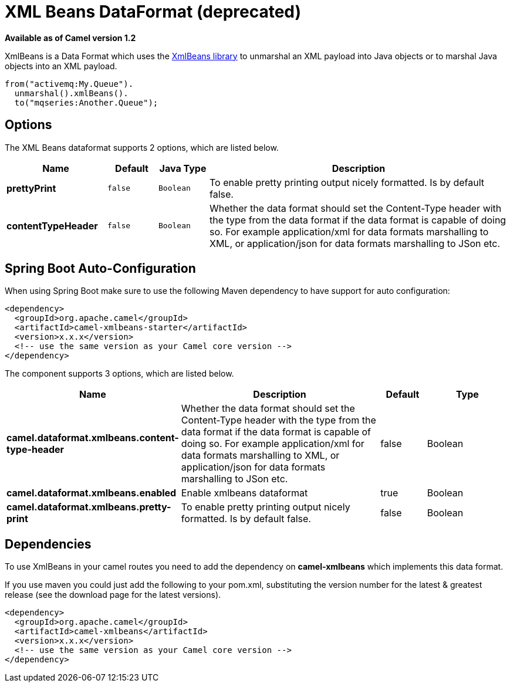 [[xmlBeans-dataformat]]
= XML Beans DataFormat (deprecated)
:page-source: components/camel-xmlbeans/src/main/docs/xmlBeans-dataformat.adoc

*Available as of Camel version 1.2*


XmlBeans is a Data Format which uses the
http://xmlbeans.apache.org/[XmlBeans library] to unmarshal an XML
payload into Java objects or to marshal Java objects into an XML
payload.

[source,java]
-------------------------------
from("activemq:My.Queue").
  unmarshal().xmlBeans().
  to("mqseries:Another.Queue");
-------------------------------

== Options

// dataformat options: START
The XML Beans dataformat supports 2 options, which are listed below.



[width="100%",cols="2s,1m,1m,6",options="header"]
|===
| Name | Default | Java Type | Description
| prettyPrint | false | Boolean | To enable pretty printing output nicely formatted. Is by default false.
| contentTypeHeader | false | Boolean | Whether the data format should set the Content-Type header with the type from the data format if the data format is capable of doing so. For example application/xml for data formats marshalling to XML, or application/json for data formats marshalling to JSon etc.
|===
// dataformat options: END
// spring-boot-auto-configure options: START
== Spring Boot Auto-Configuration

When using Spring Boot make sure to use the following Maven dependency to have support for auto configuration:

[source,xml]
----
<dependency>
  <groupId>org.apache.camel</groupId>
  <artifactId>camel-xmlbeans-starter</artifactId>
  <version>x.x.x</version>
  <!-- use the same version as your Camel core version -->
</dependency>
----


The component supports 3 options, which are listed below.



[width="100%",cols="2,5,^1,2",options="header"]
|===
| Name | Description | Default | Type
| *camel.dataformat.xmlbeans.content-type-header* | Whether the data format should set the Content-Type header with the type from the data format if the data format is capable of doing so. For example application/xml for data formats marshalling to XML, or application/json for data formats marshalling to JSon etc. | false | Boolean
| *camel.dataformat.xmlbeans.enabled* | Enable xmlbeans dataformat | true | Boolean
| *camel.dataformat.xmlbeans.pretty-print* | To enable pretty printing output nicely formatted. Is by default false. | false | Boolean
|===
// spring-boot-auto-configure options: END

== Dependencies

To use XmlBeans in your camel routes you need to add the dependency on
*camel-xmlbeans* which implements this data format.

If you use maven you could just add the following to your pom.xml,
substituting the version number for the latest & greatest release (see
the download page for the latest versions).

[source,xml]
----------------------------------------------------------
<dependency>
  <groupId>org.apache.camel</groupId>
  <artifactId>camel-xmlbeans</artifactId>
  <version>x.x.x</version>
  <!-- use the same version as your Camel core version -->
</dependency>
----------------------------------------------------------
